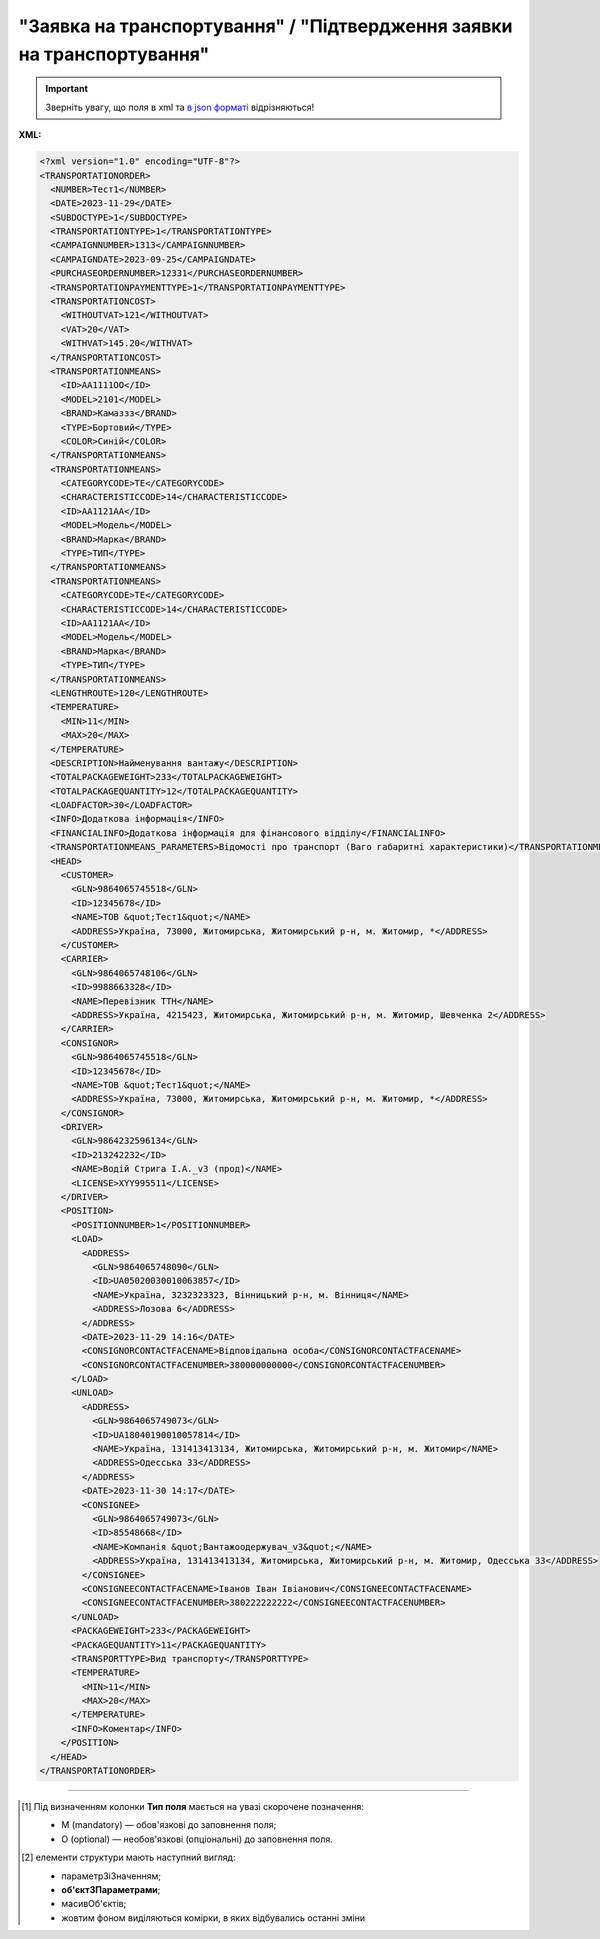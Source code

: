 ##########################################################################################################################
**"Заявка на транспортування" / "Підтвердження заявки на транспортування"**
##########################################################################################################################

.. important::
   Зверніть увагу, що поля в xml та `в json форматі <https://wiki.edin.ua/uk/latest/Docs_ETTNv3/TRANSPORTATIONORDER/TRANSPORTATIONORDERpage_v3_json.html>`__ відрізняються!

**XML:**

.. code:: xml

  <?xml version="1.0" encoding="UTF-8"?>
  <TRANSPORTATIONORDER>
    <NUMBER>Тест1</NUMBER>
    <DATE>2023-11-29</DATE>
    <SUBDOCTYPE>1</SUBDOCTYPE>
    <TRANSPORTATIONTYPE>1</TRANSPORTATIONTYPE>
    <CAMPAIGNNUMBER>1313</CAMPAIGNNUMBER>
    <CAMPAIGNDATE>2023-09-25</CAMPAIGNDATE>
    <PURCHASEORDERNUMBER>12331</PURCHASEORDERNUMBER>
    <TRANSPORTATIONPAYMENTTYPE>1</TRANSPORTATIONPAYMENTTYPE>
    <TRANSPORTATIONCOST>
      <WITHOUTVAT>121</WITHOUTVAT>
      <VAT>20</VAT>
      <WITHVAT>145.20</WITHVAT>
    </TRANSPORTATIONCOST>
    <TRANSPORTATIONMEANS>
      <ID>АА1111ОО</ID>
      <MODEL>2101</MODEL>
      <BRAND>Камаззз</BRAND>
      <TYPE>Бортовий</TYPE>
      <COLOR>Синій</COLOR>
    </TRANSPORTATIONMEANS>
    <TRANSPORTATIONMEANS>
      <CATEGORYCODE>TE</CATEGORYCODE>
      <CHARACTERISTICCODE>14</CHARACTERISTICCODE>
      <ID>АА1121АА</ID>
      <MODEL>Модель</MODEL>
      <BRAND>Марка</BRAND>
      <TYPE>ТИП</TYPE>
    </TRANSPORTATIONMEANS>
    <TRANSPORTATIONMEANS>
      <CATEGORYCODE>TE</CATEGORYCODE>
      <CHARACTERISTICCODE>14</CHARACTERISTICCODE>
      <ID>АА1121АА</ID>
      <MODEL>Модель</MODEL>
      <BRAND>Марка</BRAND>
      <TYPE>ТИП</TYPE>
    </TRANSPORTATIONMEANS>
    <LENGTHROUTE>120</LENGTHROUTE>
    <TEMPERATURE>
      <MIN>11</MIN>
      <MAX>20</MAX>
    </TEMPERATURE>
    <DESCRIPTION>Найменування вантажу</DESCRIPTION>
    <TOTALPACKAGEWEIGHT>233</TOTALPACKAGEWEIGHT>
    <TOTALPACKAGEQUANTITY>12</TOTALPACKAGEQUANTITY>
    <LOADFACTOR>30</LOADFACTOR>
    <INFO>Додаткова інформація</INFO>
    <FINANCIALINFO>Додаткова інформація для фінансового відділу</FINANCIALINFO>
    <TRANSPORTATIONMEANS_PARAMETERS>Відомості про транспорт (Ваго габаритні характеристики)</TRANSPORTATIONMEANS_PARAMETERS>
    <HEAD>
      <CUSTOMER>
        <GLN>9864065745518</GLN>
        <ID>12345678</ID>
        <NAME>ТОВ &quot;Тест1&quot;</NAME>
        <ADDRESS>Україна, 73000, Житомирська, Житомирський р-н, м. Житомир, *</ADDRESS>
      </CUSTOMER>
      <CARRIER>
        <GLN>9864065748106</GLN>
        <ID>9988663328</ID>
        <NAME>Перевізник ТТН</NAME>
        <ADDRESS>Україна, 4215423, Житомирська, Житомирський р-н, м. Житомир, Шевченка 2</ADDRESS>
      </CARRIER>
      <CONSIGNOR>
        <GLN>9864065745518</GLN>
        <ID>12345678</ID>
        <NAME>ТОВ &quot;Тест1&quot;</NAME>
        <ADDRESS>Україна, 73000, Житомирська, Житомирський р-н, м. Житомир, *</ADDRESS>
      </CONSIGNOR>
      <DRIVER>
        <GLN>9864232596134</GLN>
        <ID>213242232</ID>
        <NAME>Водій Стрига І.А._v3 (прод)</NAME>
        <LICENSE>XYY995511</LICENSE>
      </DRIVER>
      <POSITION>
        <POSITIONNUMBER>1</POSITIONNUMBER>
        <LOAD>
          <ADDRESS>
            <GLN>9864065748090</GLN>
            <ID>UA05020030010063857</ID>
            <NAME>Україна, 3232323323, Вінницький р-н, м. Вінниця</NAME>
            <ADDRESS>Лозова 6</ADDRESS>
          </ADDRESS>
          <DATE>2023-11-29 14:16</DATE>
          <CONSIGNORCONTACTFACENAME>Відповідальна особа</CONSIGNORCONTACTFACENAME>
          <CONSIGNORCONTACTFACENUMBER>380000000000</CONSIGNORCONTACTFACENUMBER>
        </LOAD>
        <UNLOAD>
          <ADDRESS>
            <GLN>9864065749073</GLN>
            <ID>UA18040190010057814</ID>
            <NAME>Україна, 131413413134, Житомирська, Житомирський р-н, м. Житомир</NAME>
            <ADDRESS>Одесська 33</ADDRESS>
          </ADDRESS>
          <DATE>2023-11-30 14:17</DATE>
          <CONSIGNEE>
            <GLN>9864065749073</GLN>
            <ID>85548668</ID>
            <NAME>Компанія &quot;Вантажоодержувач_v3&quot;</NAME>
            <ADDRESS>Україна, 131413413134, Житомирська, Житомирський р-н, м. Житомир, Одесська 33</ADDRESS>
          </CONSIGNEE>
          <CONSIGNEECONTACTFACENAME>Іванов Іван Івіанович</CONSIGNEECONTACTFACENAME>
          <CONSIGNEECONTACTFACENUMBER>380222222222</CONSIGNEECONTACTFACENUMBER>
        </UNLOAD>
        <PACKAGEWEIGHT>233</PACKAGEWEIGHT>
        <PACKAGEQUANTITY>11</PACKAGEQUANTITY>
        <TRANSPORTTYPE>Вид транспорту</TRANSPORTTYPE>
        <TEMPERATURE>
          <MIN>11</MIN>
          <MAX>20</MAX>
        </TEMPERATURE>
        <INFO>Коментар</INFO>
      </POSITION>
    </HEAD>
  </TRANSPORTATIONORDER>

.. role:: orange

.. raw:: html

    <embed>
    <iframe src="https://docs.google.com/spreadsheets/d/e/2PACX-1vS26-juW1nVfoMUOAEl5EBG2M_GBbZiw4-YLBN1btAxU9yWI12nsZ1931PABr-SNS-dx0ey1gMD_gYy/pubhtml?gid=1874513573&single=true" width="1100" height="4450" frameborder="0" marginheight="0" marginwidth="0">Loading...</iframe>
    </embed>

-------------------------

.. [#] Під визначенням колонки **Тип поля** мається на увазі скорочене позначення:

   * M (mandatory) — обов'язкові до заповнення поля;
   * O (optional) — необов'язкові (опціональні) до заповнення поля.

.. [#] елементи структури мають наступний вигляд:

   * параметрЗіЗначенням;
   * **об'єктЗПараметрами**;
   * :orange:`масивОб'єктів`;
   * жовтим фоном виділяються комірки, в яких відбувались останні зміни

.. data from table (remember to renew time to time)

  № з/п,Параметр²,Тип¹,Формат,Опис
  I,TRANSPORTATIONORDER,M,,Початок документа
  1,NUMBER,M,Рядок (50),Номер документа
  2,DATE,M,YYYY-MM-DD,Дата документа
  3,SUBDOCTYPE,M,Число (1),"Підтип документа:
    1 - заявка на транспортування (ORDER)

  2 - підтвердження заявки на транспортування (CONFIRMATION)"
  4,ASSOCIATEDREFERENCEDDOCUMENT,O,,Посилання на документ-підставу
  4.1,NUMBER,O,Рядок (50),Номер документа-підстави
  4.2,DATE,O,YYYY-MM-DD,Дата документа-підстави
  4.3,UUID,O,Рядок,UUID документа-підстави
  5,TRANSPORTATIONTYPE,M,Число (1),"Вид перевезень:
    1 - покілометровий тариф;

  2 - погодинний тариф;

  3 - відрядний тариф;

  4 - централізоване перевезення;

  5 - внутрішньоміське;

  6 - приміське;

  7 - міжміське;

  8 - міжнародне перевезення;

  9 - перевезення між складами (шатлінг);

  10 - доставка до дистриб’ютора та ключових клієнтів (дистрибуція);

  11 - перевезення збірного вантажу (пулінг)"
  6,CAMPAIGNNUMBER,O,Рядок (100),Номер договору
  7,CAMPAIGNDATE,O (M - якщо заповнено CAMPAIGNNUMBER),YYYY-MM-DD,Дата договору
  8,PURCHASEORDERNUMBER,O,Рядок,Замовлення на закупівлю
  9,TRANSPORTATIONPAYMENTTYPE,O,Число (1),"Cпосіб тарифікації:
    1 - фіксована вартість;

  2 - за кілометраж;

  3 - за тоннаж"
  10,TRANSPORTATIONCOST,O,,Вартість перевезення
  10.1,WITHOUTVAT,O (M - якщо TRANSPORTATIONPAYMENTTYPE = 1),"Позитивне число з плаваючою точкою (10,2)",Вартість перевезення без ПДВ
  10.2,VAT,O,Число (2),"Ставка ПДВ, %: 20, 7, 0"
  10.3,WITHVAT,O (M - якщо TRANSPORTATIONPAYMENTTYPE = 1),"Позитивне число з плаваючою точкою (10,2)",Вартість перевезення з ПДВ
  11,TRANSPORTATIONMEANS,O (М - якщо SUBDOCTYPE = 2),,Інформація про транспортний засіб
  11.1,CATEGORYCODE,M,Рядок,"Тип транспортного засобу:
    TRUCK - Вантажний (якщо нічого не вказано)

  TE - Trailer (причіп/напівпричіп)"
  11.2,CHARACTERISTICCODE,О (М - якщо CATEGORYCODE = TE),Число (2),"Код визначення Причіп/напівпричіп:
    14 - Причіп

  17 - Напівпричіп"
  11.3,ID,M,Рядок (16),Реєстраційний номер
  11.4,MODEL,M,Рядок,Модель
  11.5,BRAND,M,Рядок,Марка
  11.6,TYPE,M,Рядок,Тип
  11.7,COLOR,O,Рядок,Колір
  11.8,TEMPERATURE,O,,Температура
  11.8.1,MIN,M,Рядок,Мінімальна температура
  11.8.2,MAX,M,Рядок,Максимальна температура
  12,LENGTHROUTE,O (M - якщо TRANSPORTATIONPAYMENTTYPE = 2),"Позитивне число з плаваючою точкою (10,3)",Загальна відстань перевезення (кілометраж)
  13,TRANSPORTTYPE,O,Рядок,Тип транспорту
  14,TEMPERATURE,O,,Температура
  14.1,MIN,M,Рядок,Мінімальна температура
  14.2,MAX,M,Рядок,Максимальна температура
  15,DESCRIPTION,O,Рядок,Найменування вантажу
  16,TOTALPACKAGEWEIGHT,M,"Позитивне число з плаваючою точкою (10,3)","Загальна маса брутто, кг"
  17,TOTALPACKAGEQUANTITY,O,"Позитивне число з плаваючою точкою (10,3)",Загальна кількість місць
  18,LOADFACTOR,O,"Позитивне число з плаваючою точкою (10,2)",Коефіцієнт завантаження
  19,INFO,O,Рядок,Додаткова інформація
  20,FINANCIALINFO,O,Рядок,Додаткова інформація для фінансового відділу
  21,HEAD,M,,Початок основного блоку
  21.1,CUSTOMER,M,,Дані Замовника
  21.1.1,GLN,M,Число (13),GLN Замовника (відправника)
  21.1.2,ID,M,"Позитивне ціле число (8) - ЄДРПОУ

  Позитивне ціле число (10) - ІПН

  Рядок (8) - серія, номер паспорта

  Позитивне ціле число (9) - ID карта","ЄДРПОУ / ІПН / ID карта / серія, номер паспорта Замовника"
  21.1.3,NAME,M,Рядок,Назва компанії Замовника
  21.1.4,ADDRESS,M,Рядок,Юридична адреса Замовника
  21.2,CARRIER,M,,Дані Перевізника
  21.2.1,GLN,M,Число (13),GLN Перевізника (отримувача)
  21.2.2,ID,M,"Позитивне ціле число (8) - ЄДРПОУ

  Позитивне ціле число (10) - ІПН

  Рядок (8) - серія, номер паспорта

  Позитивне ціле число (9) - ID карта","ЄДРПОУ / ІПН / ID карта / серія, номер паспорта Замовника"
  21.2.3,NAME,M,Рядок,Назва компанії Перевізника
  21.2.4,ADDRESS,M,Рядок,Юридична адреса Перевізника
  21.3,CONSIGNOR,M,,Дані Вантажовідправника
  21.3.1,GLN,M,Число (13),GLN Вантажовідправника
  21.3.2,ID,M,"Позитивне ціле число (8) - ЄДРПОУ

  Позитивне ціле число (10) - ІПН

  Рядок (8) - серія, номер паспорта

  Позитивне ціле число (9) - ID карта","ЄДРПОУ / ІПН / ID карта / серія, номер паспорта Вантажовідправника"
  21.3.3,NAME,M,Рядок,Назва компанії Вантажовідправника
  21.3.4,ADDRESS,M,Рядок,Юридична адреса Вантажовідправника
  21.4,DRIVER,O,,Дані Водія
  21.4.1,GLN,M,Число (13),GLN Водія
  21.4.2,ID,M,"Позитивне ціле число (8) - ЄДРПОУ

  Позитивне ціле число (10) - ІПН

  Рядок (8) - серія, номер паспорта

  Позитивне ціле число (9) - ID карта","ЄДРПОУ / ІПН / ID карта / серія, номер паспорта Водія"
  21.4.3,NAME,M,Рядок,ПІБ Водія
  21.4.4,LICENSE,M,"Рядок (9) - 3 букви, 6 цифр","Серія, номер водійського посвідчення"
  21.5,TEXT,O,Рядок,Додаткова інформація від ініціатора документа
  21.6,POSITION,M,,Інформація про маршрут і вантаж
  21.6.1,POSITIONNUMBER,M,Позитивне ціле число,Номер позиції
  21.6.2,LOAD,M,,Пункт навантаження
  21.6.2.1,ADDRESS,M,,Адреса пункту навантаження
  21.6.2.1.1,GLN,M,Число (13),GLN пункту навантаження
  21.6.2.1.2,ID,M,Рядок (19),Код КАТОТТГ
  21.6.2.1.3,NAME,M,Рядок,Населений пункт навантаження
  21.6.2.1.4,ADDRESS,M,Рядок,Адреса пункту навантаження
  21.6.2.2,DATE,M,YYYY-MM-DD HH:MM,Дата-час навантаження
  21.6.2.3,CONSIGNORCONTACTFACENAME,O,Рядок,ПІБ відповідальної особи Вантажовідправника
  21.6.2.4,CONSIGNORCONTACTFACENUMBER,O,Рядок,Моб. телефон відповідальної особи Вантажовідправника
  21.6.3,UNLOAD,M,,Пункт розвантаження
  21.6.3.1,ADDRESS,M,,Адреса пункту розвантаження
  21.6.3.1.1,GLN,M,Число (13),GLN пункту розвантаження
  21.6.3.1.2,ID,M,Рядок (19),Код КАТОТТГ
  21.6.3.1.3,NAME,M,Рядок,Населений пункт розвантаження
  21.6.3.1.4,ADDRESS,M,Рядок,Адреса пункту розвантаження
  21.6.3.2,DATE,O,YYYY-MM-DD HH:MM,Дата-час розвантаження
  21.6.3.3,CONSIGNEE,M,,Дані Вантажоодержувача
  21.6.3.3.1,GLN,M,Число (13),GLN Вантажоодержувача
  21.6.3.3.2,ID,M,"Позитивне ціле число (8) - ЄДРПОУ

  Позитивне ціле число (10) - ІПН

  Рядок (8) - серія, номер паспорта

  Позитивне ціле число (9) - ID карта","ЄДРПОУ / ІПН / ID карта / серія, номер паспорта Вантажоодержувача"
  21.6.3.3.3,NAME,M,Рядок,Назва компанії Вантажоодержувача
  21.6.3.3.4,ADDRESS,M,Рядок,Юридична адреса Вантажоодержувача
  21.6.3.4,CONSIGNEECONTACTFACENAME,O,Рядок,ПІБ відповідальної особи Вантажоодержувача
  21.6.3.5,CONSIGNEECONTACTFACENUMBER,O,Рядок,Моб. телефон відповідальної особи Вантажоодержувача
  21.6.4,PACKAGEWEIGHT,O,"Позитивне число з плаваючою точкою (10,3)","Маса брутто, кг"
  21.6.5,PACKAGEQUANTITY,O,"Позитивне число з плаваючою точкою (10,3)",Кількість місць
  21.6.6,TRANSPORTTYPE,O,Рядок,Вид транспорту
  21.6.7,TEMPERATURE,O,,Температура
  21.6.7.1,MIN,M,Рядок,Мінімальна температура
  21.6.7.2,MAX,M,Рядок,Максимальна температура
  21.6.8,INFO,O,Рядок,Додаткова інформація

.. old style

  Таблиця 1 - Специфікація "Заявки на транспортування" / "Підтвердження заявки на транспортування" (XML)

  .. csv-table:: 
    :file: for_csv/transportationorder_v3.csv
    :widths:  1, 5, 12, 41
    :header-rows: 1
    :stub-columns: 0

  :download:`Приклад "Заявки на транспортування" / "Підтвердження заявки на транспортування"<examples/transportationorder_v3.xml>`


